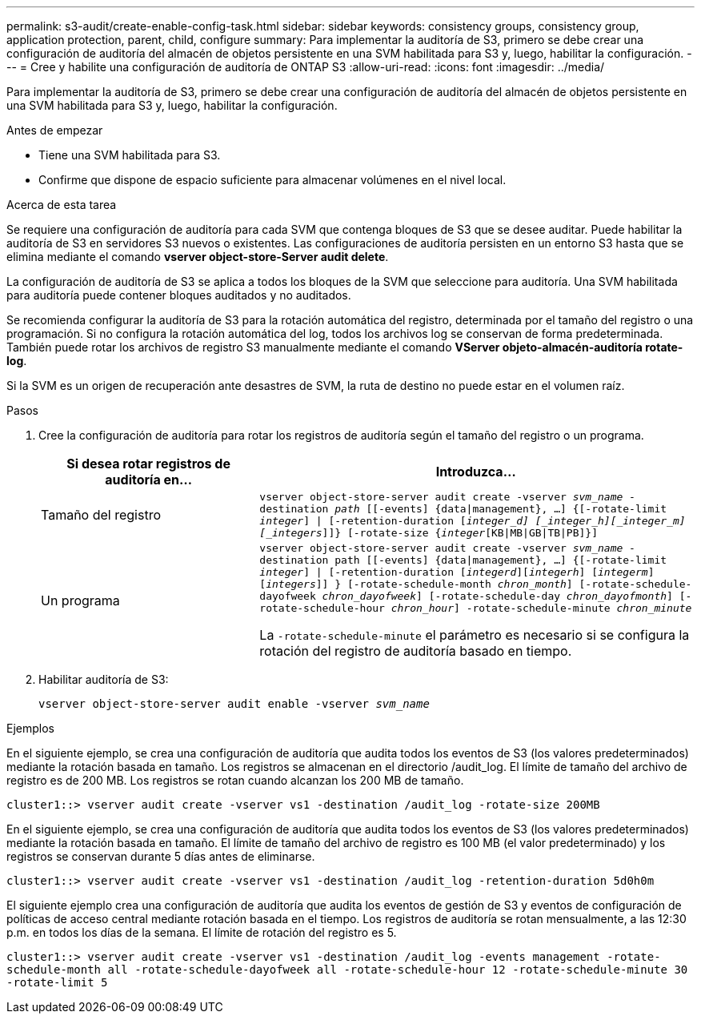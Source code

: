 ---
permalink: s3-audit/create-enable-config-task.html 
sidebar: sidebar 
keywords: consistency groups, consistency group, application protection, parent, child, configure 
summary: Para implementar la auditoría de S3, primero se debe crear una configuración de auditoría del almacén de objetos persistente en una SVM habilitada para S3 y, luego, habilitar la configuración. 
---
= Cree y habilite una configuración de auditoría de ONTAP S3
:allow-uri-read: 
:icons: font
:imagesdir: ../media/


[role="lead"]
Para implementar la auditoría de S3, primero se debe crear una configuración de auditoría del almacén de objetos persistente en una SVM habilitada para S3 y, luego, habilitar la configuración.

.Antes de empezar
* Tiene una SVM habilitada para S3.
* Confirme que dispone de espacio suficiente para almacenar volúmenes en el nivel local.


.Acerca de esta tarea
Se requiere una configuración de auditoría para cada SVM que contenga bloques de S3 que se desee auditar. Puede habilitar la auditoría de S3 en servidores S3 nuevos o existentes. Las configuraciones de auditoría persisten en un entorno S3 hasta que se elimina mediante el comando *vserver object-store-Server audit delete*.

La configuración de auditoría de S3 se aplica a todos los bloques de la SVM que seleccione para auditoría. Una SVM habilitada para auditoría puede contener bloques auditados y no auditados.

Se recomienda configurar la auditoría de S3 para la rotación automática del registro, determinada por el tamaño del registro o una programación. Si no configura la rotación automática del log, todos los archivos log se conservan de forma predeterminada. También puede rotar los archivos de registro S3 manualmente mediante el comando *VServer objeto-almacén-auditoría rotate-log*.

Si la SVM es un origen de recuperación ante desastres de SVM, la ruta de destino no puede estar en el volumen raíz.

.Pasos
. Cree la configuración de auditoría para rotar los registros de auditoría según el tamaño del registro o un programa.
+
[cols="2,4"]
|===
| Si desea rotar registros de auditoría en... | Introduzca... 


| Tamaño del registro | `vserver object-store-server audit create -vserver _svm_name_ -destination _path_ [[-events] {data{vbar}management}, ...] {[-rotate-limit _integer_] {vbar} [-retention-duration [_integer_d] [_integer_h][_integer_m][_integers_]]} [-rotate-size {_integer_[KB{vbar}MB{vbar}GB{vbar}TB{vbar}PB]}]` 


| Un programa  a| 
`vserver object-store-server audit create -vserver _svm_name_ -destination path [[-events] {data{vbar}management}, ...] {[-rotate-limit _integer_] {vbar} [-retention-duration [_integerd_][_integerh_] [_integerm_][_integers_]] } [-rotate-schedule-month _chron_month_] [-rotate-schedule-dayofweek _chron_dayofweek_] [-rotate-schedule-day _chron_dayofmonth_] [-rotate-schedule-hour _chron_hour_] -rotate-schedule-minute _chron_minute_`

La `-rotate-schedule-minute` el parámetro es necesario si se configura la rotación del registro de auditoría basado en tiempo.

|===
. Habilitar auditoría de S3:
+
`vserver object-store-server audit enable -vserver _svm_name_`



.Ejemplos
En el siguiente ejemplo, se crea una configuración de auditoría que audita todos los eventos de S3 (los valores predeterminados) mediante la rotación basada en tamaño. Los registros se almacenan en el directorio /audit_log. El límite de tamaño del archivo de registro es de 200 MB. Los registros se rotan cuando alcanzan los 200 MB de tamaño.

`cluster1::> vserver audit create -vserver vs1 -destination /audit_log -rotate-size 200MB`

En el siguiente ejemplo, se crea una configuración de auditoría que audita todos los eventos de S3 (los valores predeterminados) mediante la rotación basada en tamaño. El límite de tamaño del archivo de registro es 100 MB (el valor predeterminado) y los registros se conservan durante 5 días antes de eliminarse.

`cluster1::> vserver audit create -vserver vs1 -destination /audit_log -retention-duration 5d0h0m`

El siguiente ejemplo crea una configuración de auditoría que audita los eventos de gestión de S3 y eventos de configuración de políticas de acceso central mediante rotación basada en el tiempo. Los registros de auditoría se rotan mensualmente, a las 12:30 p.m. en todos los días de la semana. El límite de rotación del registro es 5.

`cluster1::> vserver audit create -vserver vs1 -destination /audit_log -events management -rotate-schedule-month all -rotate-schedule-dayofweek all -rotate-schedule-hour 12 -rotate-schedule-minute 30 -rotate-limit 5`
